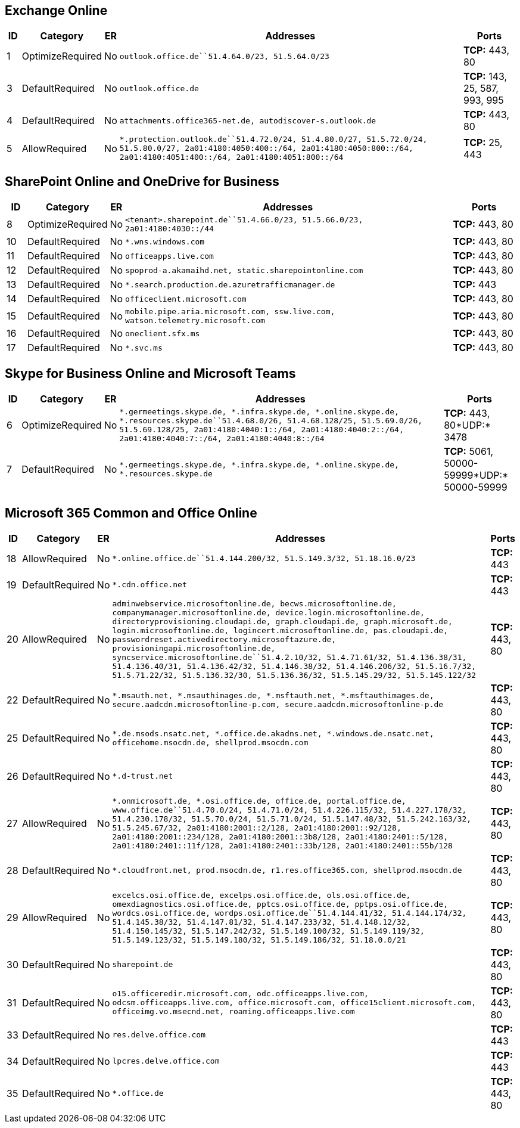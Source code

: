 == Exchange Online

[width="100%",cols="3%,8%,,77%,12%",options="header",]
|===
|ID |Category |ER |Addresses |Ports
|1 |OptimizeRequired |No
|`outlook.office.de``51.4.64.0/23, 51.5.64.0/23` |*TCP:* 443, 80

|3 |DefaultRequired |No |`outlook.office.de` |*TCP:* 143, 25, 587, 993,
995

|4 |DefaultRequired |No
|`attachments.office365-net.de, autodiscover-s.outlook.de` |*TCP:* 443,
80

|5 |AllowRequired |No
|`*.protection.outlook.de``51.4.72.0/24, 51.4.80.0/27, 51.5.72.0/24, 51.5.80.0/27, 2a01:4180:4050:400::/64, 2a01:4180:4050:800::/64, 2a01:4180:4051:400::/64, 2a01:4180:4051:800::/64`
|*TCP:* 25, 443
|===

== SharePoint Online and OneDrive for Business

[width="100%",cols="4%,16%,1%,66%,13%",options="header",]
|===
|ID |Category |ER |Addresses |Ports
|8 |OptimizeRequired |No
|`<tenant>.sharepoint.de``51.4.66.0/23, 51.5.66.0/23, 2a01:4180:4030::/44`
|*TCP:* 443, 80

|10 |DefaultRequired |No |`*.wns.windows.com` |*TCP:* 443, 80

|11 |DefaultRequired |No |`officeapps.live.com` |*TCP:* 443, 80

|12 |DefaultRequired |No
|`spoprod-a.akamaihd.net, static.sharepointonline.com` |*TCP:* 443, 80

|13 |DefaultRequired |No
|`*.search.production.de.azuretrafficmanager.de` |*TCP:* 443

|14 |DefaultRequired |No |`officeclient.microsoft.com` |*TCP:* 443, 80

|15 |DefaultRequired |No
|`mobile.pipe.aria.microsoft.com, ssw.live.com, watson.telemetry.microsoft.com`
|*TCP:* 443, 80

|16 |DefaultRequired |No |`oneclient.sfx.ms` |*TCP:* 443, 80

|17 |DefaultRequired |No |`*.svc.ms` |*TCP:* 443, 80
|===

== Skype for Business Online and Microsoft Teams

[width="100%",cols="3%,6%,,76%,15%",options="header",]
|===
|ID |Category |ER |Addresses |Ports
|6 |OptimizeRequired |No
|`*.germeetings.skype.de, *.infra.skype.de, *.online.skype.de, *.resources.skype.de``51.4.68.0/26, 51.4.68.128/25, 51.5.69.0/26, 51.5.69.128/25, 2a01:4180:4040:1::/64, 2a01:4180:4040:2::/64, 2a01:4180:4040:7::/64, 2a01:4180:4040:8::/64`
|*TCP:* 443, 80*UDP:* 3478

|7 |DefaultRequired |No
|`*.germeetings.skype.de, *.infra.skype.de, *.online.skype.de, *.resources.skype.de`
|*TCP:* 5061, 50000-59999*UDP:* 50000-59999
|===

== Microsoft 365 Common and Office Online

[width="100%",cols="3%,2%,,93%,2%",options="header",]
|===
|ID |Category |ER |Addresses |Ports
|18 |AllowRequired |No
|`*.online.office.de``51.4.144.200/32, 51.5.149.3/32, 51.18.16.0/23`
|*TCP:* 443

|19 |DefaultRequired |No |`*.cdn.office.net` |*TCP:* 443

|20 |AllowRequired |No
|`adminwebservice.microsoftonline.de, becws.microsoftonline.de, companymanager.microsoftonline.de, device.login.microsoftonline.de, directoryprovisioning.cloudapi.de, graph.cloudapi.de, graph.microsoft.de, login.microsoftonline.de, logincert.microsoftonline.de, pas.cloudapi.de, passwordreset.activedirectory.microsoftazure.de, provisioningapi.microsoftonline.de, syncservice.microsoftonline.de``51.4.2.10/32, 51.4.71.61/32, 51.4.136.38/31, 51.4.136.40/31, 51.4.136.42/32, 51.4.146.38/32, 51.4.146.206/32, 51.5.16.7/32, 51.5.71.22/32, 51.5.136.32/30, 51.5.136.36/32, 51.5.145.29/32, 51.5.145.122/32`
|*TCP:* 443, 80

|22 |DefaultRequired |No
|`*.msauth.net, *.msauthimages.de, *.msftauth.net, *.msftauthimages.de, secure.aadcdn.microsoftonline-p.com, secure.aadcdn.microsoftonline-p.de`
|*TCP:* 443, 80

|25 |DefaultRequired |No
|`*.de.msods.nsatc.net, *.office.de.akadns.net, *.windows.de.nsatc.net, officehome.msocdn.de, shellprod.msocdn.com`
|*TCP:* 443, 80

|26 |DefaultRequired |No |`*.d-trust.net` |*TCP:* 443, 80

|27 |AllowRequired |No
|`*.onmicrosoft.de, *.osi.office.de, office.de, portal.office.de, www.office.de``51.4.70.0/24, 51.4.71.0/24, 51.4.226.115/32, 51.4.227.178/32, 51.4.230.178/32, 51.5.70.0/24, 51.5.71.0/24, 51.5.147.48/32, 51.5.242.163/32, 51.5.245.67/32, 2a01:4180:2001::2/128, 2a01:4180:2001::92/128, 2a01:4180:2001::234/128, 2a01:4180:2001::3b8/128, 2a01:4180:2401::5/128, 2a01:4180:2401::11f/128, 2a01:4180:2401::33b/128, 2a01:4180:2401::55b/128`
|*TCP:* 443, 80

|28 |DefaultRequired |No
|`*.cloudfront.net, prod.msocdn.de, r1.res.office365.com, shellprod.msocdn.de`
|*TCP:* 443, 80

|29 |AllowRequired |No
|`excelcs.osi.office.de, excelps.osi.office.de, ols.osi.office.de, omexdiagnostics.osi.office.de, pptcs.osi.office.de, pptps.osi.office.de, wordcs.osi.office.de, wordps.osi.office.de``51.4.144.41/32, 51.4.144.174/32, 51.4.145.38/32, 51.4.147.81/32, 51.4.147.233/32, 51.4.148.12/32, 51.4.150.145/32, 51.5.147.242/32, 51.5.149.100/32, 51.5.149.119/32, 51.5.149.123/32, 51.5.149.180/32, 51.5.149.186/32, 51.18.0.0/21`
|*TCP:* 443, 80

|30 |DefaultRequired |No |`sharepoint.de` |*TCP:* 443, 80

|31 |DefaultRequired |No
|`o15.officeredir.microsoft.com, odc.officeapps.live.com, odcsm.officeapps.live.com, office.microsoft.com, office15client.microsoft.com, officeimg.vo.msecnd.net, roaming.officeapps.live.com`
|*TCP:* 443, 80

|33 |DefaultRequired |No |`res.delve.office.com` |*TCP:* 443

|34 |DefaultRequired |No |`lpcres.delve.office.com` |*TCP:* 443

|35 |DefaultRequired |No |`*.office.de` |*TCP:* 443, 80
|===
